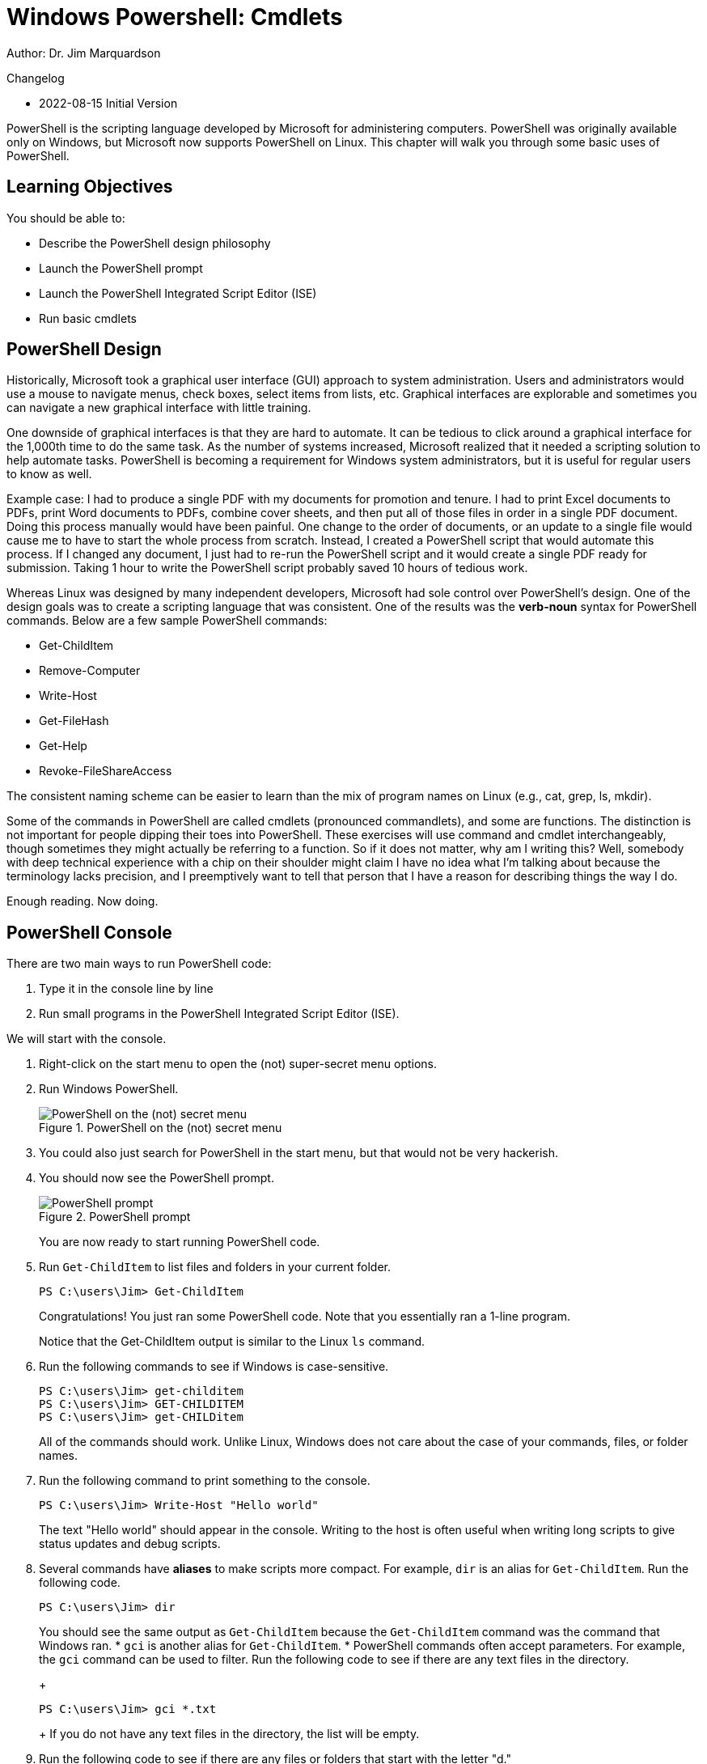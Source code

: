 = Windows Powershell: Cmdlets

Author: Dr. Jim Marquardson

Changelog

* 2022-08-15 Initial Version

PowerShell is the scripting language developed by Microsoft for administering computers. PowerShell was originally available only on Windows, but Microsoft now supports PowerShell on Linux. This chapter will walk you through some basic uses of PowerShell.

== Learning Objectives

You should be able to:

* Describe the PowerShell design philosophy
* Launch the PowerShell prompt
* Launch the PowerShell Integrated Script Editor (ISE)
* Run basic cmdlets

== PowerShell Design

Historically, Microsoft took a graphical user interface (GUI) approach to system administration. Users and administrators would use a mouse to navigate menus, check boxes, select items from lists, etc. Graphical interfaces are explorable and sometimes you can navigate a new graphical interface with little training.

One downside of graphical interfaces is that they are hard to automate. It can be tedious to click around a graphical interface for the 1,000th time to do the same task. As the number of systems increased, Microsoft realized that it needed a scripting solution to help automate tasks. PowerShell is becoming a requirement for Windows system administrators, but it is useful for regular users to know as well.

Example case: I had to produce a single PDF with my documents for promotion and tenure. I had to print Excel documents to PDFs, print Word documents to PDFs, combine cover sheets, and then put all of those files in order in a single PDF document. Doing this process manually would have been painful. One change to the order of documents, or an update to a single file would cause me to have to start the whole process from scratch. Instead, I created a PowerShell script that would automate this process. If I changed any document, I just had to re-run the PowerShell script and it would create a single PDF ready for submission. Taking 1 hour to write the PowerShell script probably saved 10 hours of tedious work.

Whereas Linux was designed by many independent developers, Microsoft had sole control over PowerShell's design. One of the design goals was to create a scripting language that was consistent. One of the results was the *verb-noun* syntax for PowerShell commands. Below are a few sample PowerShell commands:

* Get-ChildItem
* Remove-Computer
* Write-Host
* Get-FileHash
* Get-Help
* Revoke-FileShareAccess

The consistent naming scheme can be easier to learn than the mix of program names on Linux (e.g., cat, grep, ls, mkdir).

Some of the commands in PowerShell are called cmdlets (pronounced commandlets), and some are functions. The distinction is not important for people dipping their toes into PowerShell. These exercises will use command and cmdlet interchangeably, though sometimes they might actually be referring to a function. So if it does not matter, why am I writing this? Well, somebody with deep technical experience with a chip on their shoulder might claim I have no idea what I'm talking about because the terminology lacks precision, and I preemptively want to tell that person that I have a reason for describing things the way I do.

Enough reading. Now doing.

== PowerShell Console

There are two main ways to run PowerShell code:

. Type it in the console line by line
. Run small programs in the PowerShell Integrated Script Editor (ISE).

We will start with the console.

. Right-click on the start menu to open the (not) super-secret menu options.
. Run Windows PowerShell.
+
.PowerShell on the (not) secret menu
image::launch-powershell.png[PowerShell on the (not) secret menu]
. You could also just search for PowerShell in the start menu, but that would not be very hackerish.
. You should now see the PowerShell prompt.
+
.PowerShell prompt
image::ps-prompt.png[PowerShell prompt]
+
You are now ready to start running PowerShell code.
. Run `Get-ChildItem` to list files and folders in your current folder.
+
[source,powershell]
----
PS C:\users\Jim> Get-ChildItem
----
+
Congratulations! You just ran some PowerShell code. Note that you essentially ran a 1-line program.
+
Notice that the Get-ChildItem output is similar to the Linux `ls` command.
. Run the following commands to see if Windows is case-sensitive.
+
[source,powershell]
----
PS C:\users\Jim> get-childitem
PS C:\users\Jim> GET-CHILDITEM
PS C:\users\Jim> get-CHILDitem
----
+
All of the commands should work. Unlike Linux, Windows does not care about the case of your commands, files, or folder names.
. Run the following command to print something to the console.
+
[source,powershell]
----
PS C:\users\Jim> Write-Host "Hello world"
----
+
The text "Hello world" should appear in the console. Writing to the host is often useful when writing long scripts to give status updates and debug scripts.
. Several commands have *aliases* to make scripts more compact. For example, `dir` is an alias for `Get-ChildItem`. Run the following code.
+
[source,powershell]
----
PS C:\users\Jim> dir
----
+
You should see the same output as `Get-ChildItem` because the `Get-ChildItem` command was the command that Windows ran.
* `gci` is another alias for `Get-ChildItem`.
* PowerShell commands often accept parameters. For example, the `gci` command can be used to filter. Run the following code to see if there are any text files in the directory.
+
[source,powershell]
----
PS C:\users\Jim> gci *.txt
----
+
If you do not have any text files in the directory, the list will be empty.
. Run the following code to see if there are any files or folders that start with the letter "d."
+
[source,powershell]
----
PS C:\users\Jim> gci D*
----
+
You should have a few, including *Desktop*, *Documents*, and *Downloads*.
. Close your PowerShell console.

== Getting Help

PowerShell has built-in help. But sometimes your system will not come with all of the help documentation downloaded. Updating the help documentation must be done with administrative rights.

. Right-click the start menu and launch *Windows PowerShell (Admin)*. It is important to launch the option that has "(Admin)" in the name.
. Windows will launch a User Account Control prompt asking you to verify that you really want to launch PowerShell in administrative mode. Confirm that you do.
. Run `update-help` to start the update process.
+
----
PS C:\WINDOWS\system32> Update-Help
----
. You will see progress bars like the following.
+
.Help updating
image::help-updating.png[help updating]
. Do not worry if PowerShell tells you that it cannot update help for certain modules.
+
.Ignore these kinds of errors
image::update-error-ignore.png[Ignore these kinds of errors]
. Close the PowerShell console. The next steps do not require administrative access, so it is best to open a new console without administrative access. This partly demonstrates the principle of *least privilege*. To save ourselves from accidentally breaking things, we will only elevate our permissions to administrative permissions when needed.
. Open a new Windows PowerShell console--*not* in administrative mode.
. Run the following command to read help about the `Get-ChildItem` cmdlet.
+
[source,powershell]
----
PS C:\users\Jim> get-help get-childitem
----
+
The help will display the syntax for using the command, a description, and places to get more information.
. Sometimes it is helpful to look at examples of how the cmdlets can be run. Every PowerShell cmdlet has help documentation that shows examples. Look at the Get-ChildItem examples with the following command.
+
[source,powershell]
----
PS C:\users\Jim> get-help gci -examples
----
+
Many examples will be listed and described.
. Close the console.

== PowerShell ISE

The PowerShell console is great for 1-line scripts. The PowerShell ISE is used for writing multi-line scripts.

. In the start menu, search for "powershell ise" and launch the app.
+
.PowerShell ISE in the start menu
image::ise-start-menu.png[PowerShell ISE in the start menu]
. The ISE interface can seem overwhelming at first. The following screenshot highlights some important features.
+
.ISE Features
image::ise-interface.png[ISE Features]
.. The ISE is split into two sections. The top portion contains the PowerShell code. The bottom portion is a console where the code output will appear when it is run.
.. Lines of code are automatically numbered. Line number
.. The working directory is shown in the console.
.. There are icons to run the current line of code or selected lines of code.
.. The script file name appears on that file's tab. Multiple files can be open at the same time--each in their own tab.
. Add the following code to the file.
+
[source,powershell]
----
gci
write-host "Done listing files"
----
. Select all of the text in lines 1 and 2.
. Click the "Run Selection" button (the green play button with the document behind it).
. Notice that the script is output in the console.
. Your results should look similar to the following.
+
.Result of running a simple multiline script
image::simple-multiline-script.png[Result of running a simple multiline script]
. Close the PowerShell ISE. You do not need to save the script file.

== Challenge

Write a 1-line script in the PowerShell ISE that searches for all files with .txt extensions in your home folder *and* all subfolders. You may need to use `get-help gci` and `get-help gci -examples`.

== Reflection

* Which design approach results in better software--a distributed approach (like Linux) or a centralized approach (like Windows).
* Which method for writing PowerShell code appeals to you more--in the console or in the ISE?

